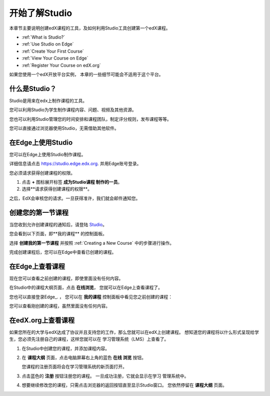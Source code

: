 .. _Getting Started with Studio:

###########################
开始了解Studio
###########################

本章节主要说明创建edX课程的工具，及如何利用Studio工具创建第一个edX课程。

* :ref:`What is Studio?`
* :ref:`Use Studio on Edge`
* :ref:`Create Your First Course`
* :ref:`View Your Course on Edge`
* :ref:`Register Your Course on edX.org`

如果您使用一个edX开放平台实例， 本章的一些细节可能会不适用于这个平台。 

.. _What is Studio?:        
            
***************
什么是Studio？
***************

Studio是用来在edx上制作课程的工具。

您可以利用Studio为学生制作课程内容、问题、视频及其他资源。

您也可以利用Studio管理您的时间安排和课程团队，制定评分规则，发布课程等等。

您可以直接通过浏览器使用Studio，无需借助其他软件。

.. _Use Studio on Edge:

******************
在Edge上使用Studio
******************

您可以在Edge上使用Studio制作课程。

详细信息请点击 https://studio.edge.edx.org. 并用Edge账号登录。

您必须请求获得创建课程的权限。

#. 点击 **+** 图标展开标签 **成为Studio课程
   制作的一员**。

#. 选择**请求获得创建课程的权限**。

之后，EdX会审核您的请求。一旦获得准许，我们就会邮件通知您。

.. _Studio: https://studio.edge.edx.org
.. _Edge: http://edge.edx.org
  
.. _Create Your First Course:  
  
***************************
创建您的第一节课程
***************************

当您收到允许创建课程的通知后，请登陆 Studio_。

您会看到以下页面，即**我的课程** 的控制面板。

.. image:: ../../../shared/building_and_running_chapters/Images/first_course.png
 :width: 600
 :alt: The Studio home page where you create your first course.

选择 **创建我的第一节课程** 并按照
:ref:`Creating a New Course` 中的步骤进行操作。

完成创建课程后，您可以在Edge中查看已创建的课程。
  
.. _View Your Course on Edge:
    
************************
在Edge上查看课程
************************

现在您可以查看之前创建的课程，即使里面没有任何内容。

在Studio中的课程大纲页面，点击 **在线浏览**， 您就可以在Edge上查看课程了。

您也可以直接登录Edge_. ， 您可以在 **我的课程** 控制面板中看见您之前创建的课程：

.. image:: ../../../shared/building_and_running_chapters/Images/new_course.png
 :width: 600
 :alt: The Edge Dashboard.

您可以查看刚创建的课程，虽然里面没有任何内容。

.. _Register Your Course on edx.org:

************************************
在edX.org上查看课程
************************************

如果您所在的大学与edX达成了协议并且支持您的工作，那么您就可以在edX上创建课程。
想知道您的课程将以什么形式呈现给学生，您必须先注册自己的课程，这样您就可以在
学习管理系统（LMS）上查看了。

#. 在Studio中创建您的课程，并添加课程内容。

#. 在 **课程大纲** 页面，点击电脑屏幕右上角的蓝色 **在线
   浏览** 按钮。

   您课程的注册页面将会在学习管理系统的新页面打开。

#. 点击蓝色的 **注册** 按钮注册您的课程。 一旦成功注册，它就会显示在学习
   管理系统中。

#. 想要继续修改您的课程，只需点击浏览器的返回按钮直至显示Studio窗口。
   您依然停留在 **课程大纲** 页面。
